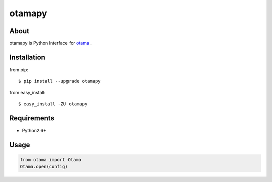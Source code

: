 otamapy
=======

About
-----
otamapy is Python Interface for otama_ .

.. _otama: https://github.com/nagadomi/otama


Installation
------------
from pip::

    $ pip install --upgrade otamapy

from easy_install::

    $ easy_install -ZU otamapy


Requirements
------------
* Python2.6+


Usage
-----

.. code-block:: python

    from otama import Otama
    Otama.open(config)
